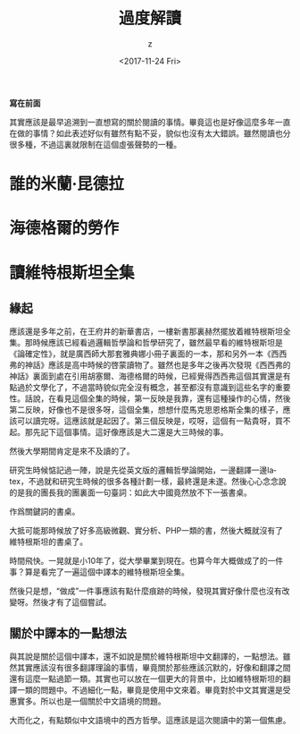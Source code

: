 #+TITLE: 過度解讀
#+DATE: <2017-11-24 Fri>
#+AUTHOR: z
#+EMAIL: 
#+OPTIONS: ':nil *:t -:t ::t <:t H:3 \n:nil ^:t arch:headline
#+OPTIONS: author:t c:nil creator:comment d:(not "LOGBOOK") date:t
#+OPTIONS: e:t email:nil f:t inline:t num:t p:nil pri:nil stat:t
#+OPTIONS: tags:t tasks:t tex:t timestamp:t toc:t todo:t |:t
#+CREATOR: Emacs 24.5.1 (Org mode 8.2.10)
#+DESCRIPTION:
#+EXCLUDE_TAGS: noexport
#+KEYWORDS:
#+LANGUAGE: en
#+SELECT_TAGS: export
#+OPTIONS: html-link-use-abs-url:nil html-postamble:auto
#+OPTIONS: html-preamble:t html-scripts:t html-style:t
#+OPTIONS: html5-fancy:nil tex:t
#+CREATOR: <a href="http://www.gnu.org/software/emacs/">Emacs</a> 24.5.1 (<a href="http://orgmode.org">Org</a> mode 8.2.10)
#+HTML_CONTAINER: div
#+HTML_DOCTYPE: xhtml-strict
#+HTML_HEAD:
#+HTML_HEAD_EXTRA:
#+HTML_LINK_HOME:
#+HTML_LINK_UP:
#+HTML_MATHJAX:
#+INFOJS_OPT:
#+LATEX_HEADER:


*寫在前面*

其實應該是最早追溯到一直想寫的關於閱讀的事情。畢竟這也是好像這麼多年一直在做的事情？如此表述好似有雖然有點不妥，貌似也沒有太大錯誤。雖然閱讀也分很多種，不過這裏就限制在這個虛張聲勢的一種。


* 誰的米蘭·昆德拉



* 海德格爾的勞作

* 讀維特根斯坦全集 

** 緣起
應該還是多年之前，在王府井的新華書店，一樓新書那裏赫然擺放着維特根斯坦全集。那時候應該已經看過邏輯哲學論和哲學研究了，雖然最早看的維特根斯坦是《論確定性》，就是廣西師大那套雅典娜小冊子裏面的一本，那和另外一本《西西弗的神話》應該是高中時候的啓蒙讀物了。雖然也是多年之後再次發現《西西弗的神話》裏面到處在引用胡塞爾、海德格爾的時候，已經覺得西西弗這個其實還是有點過於文學化了，不過當時貌似完全沒有概念，甚至都沒有意識到這些名字的重要性。話說，在看見這個全集的時候，第一反映是我靠，還有這種操作的心情，然後第二反映，好像也不是很多呀，這個全集，想想什麼馬克思恩格斯全集的樣子，應該可以讀完呀。這應該就是起因了。第三個反映是，哎呀，這個有一點貴呀，買不起。那先記下這個事情。這好像應該是大二還是大三時候的事。

然後大學期間肯定是來不及讀的了。

研究生時候惦記過一陣，說是先從英文版的邏輯哲學論開始，一邊翻譯一邊latex，不過就和研究生時候的很多各種計劃一樣，最終還是未遂。然後心心念念說的是我的團長我的團裏面一句臺詞：如此大中國竟然放不下一張書桌。

作爲關鍵詞的書桌。

大抵可能那時候放了好多高級微觀、實分析、PHP一類的書，然後大概就沒有了維特根斯坦的書桌了。

時間飛快。一晃就是小10年了，從大學畢業到現在。也算今年大概做成了的一件事？算是看完了一遍這個中譯本的維特根斯坦全集。

然後只是想，“做成”一件事應該有點什麼痕跡的時候，發現其實好像什麼也沒有改變呀。然後才有了這個嘗試。

** 關於中譯本的一點想法

與其說是關於這個中譯本，還不如說是關於維特根斯坦中文翻譯的，一點想法。雖然其實應該沒有很多翻譯理論的事情，畢竟關於那些應該沉默的，好像和翻譯之間還有這麼一點過節一類。其實也可以放在一個更大的背景中，比如維特根斯坦的翻譯一類的問題中。不過細化一點，畢竟是使用中文來着。畢竟對於中文其實還是受惠實多。所以也是一個關於中文語境的問題。

大而化之，有點類似中文語境中的西方哲學。這應該是這次閱讀中的第一個焦慮。
